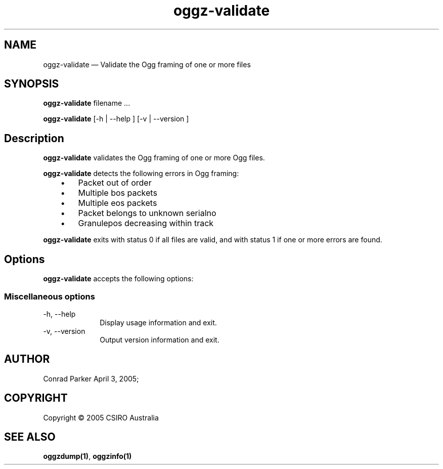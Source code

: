 .\" $Header: /aolnet/dev/src/CVS/sgml/docbook-to-man/cmd/docbook-to-man.sh,v 1.1.1.1 1998/11/13 21:31:59 db3l Exp $
.\"
.\"	transcript compatibility for postscript use.
.\"
.\"	synopsis:  .P! <file.ps>
.\"
.de P!
.fl
\!!1 setgray
.fl
\\&.\"
.fl
\!!0 setgray
.fl			\" force out current output buffer
\!!save /psv exch def currentpoint translate 0 0 moveto
\!!/showpage{}def
.fl			\" prolog
.sy sed \-e 's/^/!/' \\$1\" bring in postscript file
\!!psv restore
.
.de pF
.ie     \\*(f1 .ds f1 \\n(.f
.el .ie \\*(f2 .ds f2 \\n(.f
.el .ie \\*(f3 .ds f3 \\n(.f
.el .ie \\*(f4 .ds f4 \\n(.f
.el .tm ? font overflow
.ft \\$1
..
.de fP
.ie     !\\*(f4 \{\
.	ft \\*(f4
.	ds f4\"
'	br \}
.el .ie !\\*(f3 \{\
.	ft \\*(f3
.	ds f3\"
'	br \}
.el .ie !\\*(f2 \{\
.	ft \\*(f2
.	ds f2\"
'	br \}
.el .ie !\\*(f1 \{\
.	ft \\*(f1
.	ds f1\"
'	br \}
.el .tm ? font underflow
..
.ds f1\"
.ds f2\"
.ds f3\"
.ds f4\"
'\" t 
.ta 8n 16n 24n 32n 40n 48n 56n 64n 72n  
.TH "oggz-validate" "1" 
.SH "NAME" 
oggz-validate \(em Validate the Ogg framing of one or more files 
 
.SH "SYNOPSIS" 
.PP 
\fBoggz-validate \fRfilename \&...  
.PP 
\fBoggz-validate\fR [-h  | --help ]  [-v  | --version ]  
.SH "Description" 
.PP 
\fBoggz-validate\fR validates the Ogg framing of one or more 
Ogg files. 
.PP 
\fBoggz-validate\fR detects the following errors 
in Ogg framing: 
 
.IP "   \(bu" 6 
Packet out of order 
.IP "   \(bu" 6 
Multiple bos packets 
.IP "   \(bu" 6 
Multiple eos packets 
.IP "   \(bu" 6 
Packet belongs to unknown serialno 
.IP "   \(bu" 6 
Granulepos decreasing within track      
.PP 
\fBoggz-validate\fR exits with status 0 if all files 
are valid, and with status 1 if one or more errors are found. 
 
.SH "Options" 
.PP 
\fBoggz-validate\fR accepts the following options: 
 
.SS "Miscellaneous options" 
.IP "-h, --help" 10 
Display usage information and exit. 
.IP "-v, --version" 10 
Output version information and exit. 
.SH "AUTHOR" 
.PP 
Conrad Parker        April 3, 2005;      
.SH "COPYRIGHT" 
.PP 
Copyright \(co 2005 CSIRO Australia 
 
.SH "SEE ALSO" 
.PP 
\fBoggzdump\fP\fB(1)\fP, 
\fBoggzinfo\fP\fB(1)\fP      
.\" created by instant / docbook-to-man, Mon 04 Apr 2005, 08:26 
